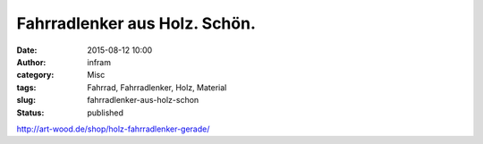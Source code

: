 Fahrradlenker aus Holz. Schön.
##############################
:date: 2015-08-12 10:00
:author: infram
:category: Misc
:tags: Fahrrad, Fahrradlenker, Holz, Material
:slug: fahrradlenker-aus-holz-schon
:status: published

http://art-wood.de/shop/holz-fahrradlenker-gerade/
